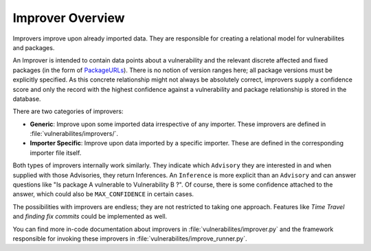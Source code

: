 .. _improver-overview:

Improver Overview
===================

Improvers improve upon already imported data. They are responsible for creating a relational
model for vulnerabilites and packages.

An Improver is intended to contain data points about a vulnerability and the relevant discrete
affected and fixed packages (in the form of `PackageURLs
<https://github.com/package-url/packageurl-python>`_).
There is no notion of version ranges here; all package versions must be explicitly specified.
As this concrete relationship might not always be absolutely correct, improvers supply a
confidence score and only the record with the highest confidence against a vulnerability and package
relationship is stored in the database.

There are two categories of improvers:

- **Generic**: Improve upon some imported data irrespective of any importer. These improvers are
  defined in :file:`vulnerabilites/improvers/`.
- **Importer Specific**: Improve upon data imported by a specific importer. These are defined in the
  corresponding importer file itself.

Both types of improvers internally work similarly. They indicate which ``Advisory`` they
are interested in and when supplied with those Advisories, they return Inferences.
An ``Inference`` is more explicit than an ``Advisory`` and can answer questions like "Is
package A vulnerable to Vulnerability B ?". Of course, there is some confidence attached to the
answer, which could also be ``MAX_CONFIDENCE`` in certain cases.

The possibilities with improvers are endless; they are not restricted to taking one approach. Features
like *Time Travel* and *finding fix commits* could be implemented as well.

You can find more in-code documentation about improvers in :file:`vulnerabilites/improver.py` and
the framework responsible for invoking these improvers in :file:`vulnerabilites/improve_runner.py`.
